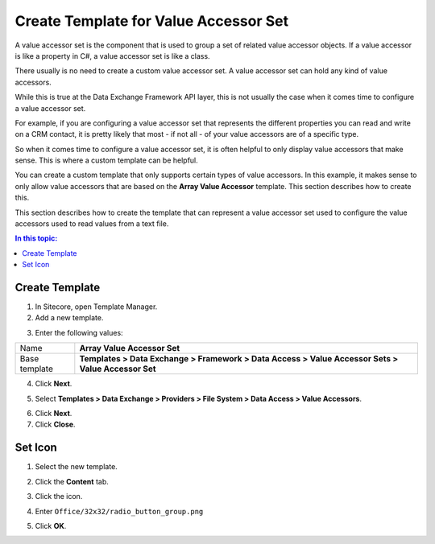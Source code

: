 Create Template for Value Accessor Set
===================================================
A value accessor set is the component that is used to 
group a set of related value accessor objects. If a 
value accessor is like a property in C#, a value 
accessor set is like a class.

There usually is no need to create a custom value 
accessor set. A value accessor set can hold any 
kind of value accessors.

While this is true at the Data Exchange Framework 
API layer, this is not usually the case when it 
comes time to configure a value accessor set.

For example, if you are configuring a value accessor 
set that represents the different properties you can 
read and write on a CRM contact, it is pretty likely 
that most - if not all - of your value accessors are 
of a specific type.

So when it comes time to configure a value accessor 
set, it is often helpful to only display value 
accessors that make sense. This is where a custom 
template can be helpful.

You can create a custom template that only supports 
certain types of value accessors. In this example,
it makes sense to only allow value accessors that 
are based on the **Array Value Accessor** template.
This section describes how to create this.

This section describes how to create the template 
that can represent a value accessor set used to 
configure the value accessors used to read values 
from a text file.

.. contents:: In this topic:
   :local:

Create Template
---------------------------------------------------
1. In Sitecore, open Template Manager.
2. Add a new template.

.. image:: _static/add-template.png

3. Enter the following values:

.. |base-template| replace:: **Templates > Data Exchange > Framework > Data Access > Value Accessor Sets > Value Accessor Set**

+---------------------------+---------------------------------------------------------------------+
| Name                      | **Array Value Accessor Set**                                        |
+---------------------------+---------------------------------------------------------------------+
| Base template             | |base-template|                                                     |
+---------------------------+---------------------------------------------------------------------+

4. Click **Next**.

.. image:: _static/select-name-set.png

5. Select **Templates > Data Exchange > Providers > File System > Data Access > Value Accessors**.

.. image:: _static/location-set.png

6. Click **Next**.
7. Click **Close**.

.. image:: _static/template-created.png

Set Icon
---------------------------------------------------
1. Select the new template.

.. image:: _static/new-template-selected-set.png

2. Click the **Content** tab.

.. image:: _static/content-tab.png

3. Click the icon.

.. image:: _static/icon-set.png

4. Enter ``Office/32x32/radio_button_group.png``

.. image:: _static/change-icon-set.png

5. Click **OK**.
